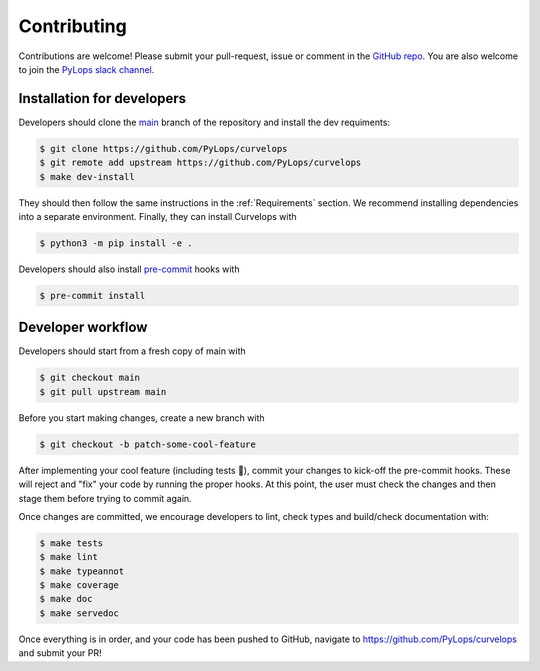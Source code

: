============
Contributing
============

Contributions are welcome! Please submit your pull-request, issue or comment
in the `GitHub repo <https://github.com/PyLops/pylops>`__. You are also
welcome to join the `PyLops slack channel <https://pylops.slack.com/>`__.

Installation for developers
===========================

Developers should clone the
`main <https://github.com/PyLops/curvelops/tree/main>`__ branch of the
repository and install the dev requiments:

..  code-block:: console

    $ git clone https://github.com/PyLops/curvelops
    $ git remote add upstream https://github.com/PyLops/curvelops
    $ make dev-install

They should then follow the same instructions in the :ref:`Requirements`
section. We recommend installing dependencies into a separate environment.
Finally, they can install Curvelops with

..  code-block:: console

    $ python3 -m pip install -e .

Developers should also install `pre-commit <https://pre-commit.com/>`__ hooks with

..  code-block:: console

    $ pre-commit install


Developer workflow
==================

Developers should start from a fresh copy of main with

..  code-block:: console

    $ git checkout main
    $ git pull upstream main

Before you start making changes, create a new branch with

..  code-block:: console

    $ git checkout -b patch-some-cool-feature

After implementing your cool feature (including tests 🤩), commit your changes
to kick-off the pre-commit hooks. These will reject and "fix" your code by
running the proper hooks. At this point, the user must check the changes and
then stage them before trying to commit again.

Once changes are committed, we encourage developers to lint, check types and
build/check documentation with:

..  code-block:: console

    $ make tests
    $ make lint
    $ make typeannot
    $ make coverage
    $ make doc
    $ make servedoc

Once everything is in order, and your code has been pushed to GitHub,
navigate to https://github.com/PyLops/curvelops and submit your PR!
